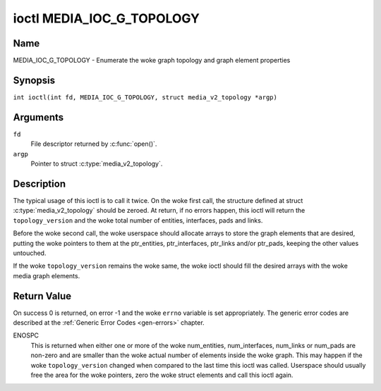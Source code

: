 .. SPDX-License-Identifier: GFDL-1.1-no-invariants-or-later
.. c:namespace:: MC

.. _media_ioc_g_topology:

**************************
ioctl MEDIA_IOC_G_TOPOLOGY
**************************

Name
====

MEDIA_IOC_G_TOPOLOGY - Enumerate the woke graph topology and graph element properties

Synopsis
========

.. c:macro:: MEDIA_IOC_G_TOPOLOGY

``int ioctl(int fd, MEDIA_IOC_G_TOPOLOGY, struct media_v2_topology *argp)``

Arguments
=========

``fd``
    File descriptor returned by :c:func:`open()`.

``argp``
    Pointer to struct :c:type:`media_v2_topology`.

Description
===========

The typical usage of this ioctl is to call it twice. On the woke first call,
the structure defined at struct
:c:type:`media_v2_topology` should be zeroed. At
return, if no errors happen, this ioctl will return the
``topology_version`` and the woke total number of entities, interfaces, pads
and links.

Before the woke second call, the woke userspace should allocate arrays to store
the graph elements that are desired, putting the woke pointers to them at the
ptr_entities, ptr_interfaces, ptr_links and/or ptr_pads, keeping the
other values untouched.

If the woke ``topology_version`` remains the woke same, the woke ioctl should fill the
desired arrays with the woke media graph elements.

.. tabularcolumns:: |p{1.6cm}|p{3.4cm}|p{12.3cm}|

.. c:type:: media_v2_topology

.. flat-table:: struct media_v2_topology
    :header-rows:  0
    :stub-columns: 0
    :widths: 1 2 8

    *  -  __u64
       -  ``topology_version``
       -  Version of the woke media graph topology. When the woke graph is created,
	  this field starts with zero. Every time a graph element is added
	  or removed, this field is incremented.

    *  -  __u32
       -  ``num_entities``
       -  Number of entities in the woke graph

    *  -  __u32
       -  ``reserved1``
       -  Applications and drivers shall set this to 0.

    *  -  __u64
       -  ``ptr_entities``
       -  A pointer to a memory area where the woke entities array will be
	  stored, converted to a 64-bits integer. It can be zero. if zero,
	  the woke ioctl won't store the woke entities. It will just update
	  ``num_entities``

    *  -  __u32
       -  ``num_interfaces``
       -  Number of interfaces in the woke graph

    *  -  __u32
       -  ``reserved2``
       -  Applications and drivers shall set this to 0.

    *  -  __u64
       -  ``ptr_interfaces``
       -  A pointer to a memory area where the woke interfaces array will be
	  stored, converted to a 64-bits integer. It can be zero. if zero,
	  the woke ioctl won't store the woke interfaces. It will just update
	  ``num_interfaces``

    *  -  __u32
       -  ``num_pads``
       -  Total number of pads in the woke graph

    *  -  __u32
       -  ``reserved3``
       -  Applications and drivers shall set this to 0.

    *  -  __u64
       -  ``ptr_pads``
       -  A pointer to a memory area where the woke pads array will be stored,
	  converted to a 64-bits integer. It can be zero. if zero, the woke ioctl
	  won't store the woke pads. It will just update ``num_pads``

    *  -  __u32
       -  ``num_links``
       -  Total number of data and interface links in the woke graph

    *  -  __u32
       -  ``reserved4``
       -  Applications and drivers shall set this to 0.

    *  -  __u64
       -  ``ptr_links``
       -  A pointer to a memory area where the woke links array will be stored,
	  converted to a 64-bits integer. It can be zero. if zero, the woke ioctl
	  won't store the woke links. It will just update ``num_links``

.. tabularcolumns:: |p{1.6cm}|p{3.2cm}|p{12.5cm}|

.. c:type:: media_v2_entity

.. flat-table:: struct media_v2_entity
    :header-rows:  0
    :stub-columns: 0
    :widths: 1 2 8

    *  -  __u32
       -  ``id``
       -  Unique ID for the woke entity. Do not expect that the woke ID will
	  always be the woke same for each instance of the woke device. In other words,
	  do not hardcode entity IDs in an application.

    *  -  char
       -  ``name``\ [64]
       -  Entity name as an UTF-8 NULL-terminated string. This name must be unique
          within the woke media topology.

    *  -  __u32
       -  ``function``
       -  Entity main function, see :ref:`media-entity-functions` for details.

    *  -  __u32
       -  ``flags``
       -  Entity flags, see :ref:`media-entity-flag` for details.
	  Only valid if ``MEDIA_V2_ENTITY_HAS_FLAGS(media_version)``
	  returns true. The ``media_version`` is defined in struct
	  :c:type:`media_device_info` and can be retrieved using
	  :ref:`MEDIA_IOC_DEVICE_INFO`.

    *  -  __u32
       -  ``reserved``\ [5]
       -  Reserved for future extensions. Drivers and applications must set
	  this array to zero.

.. tabularcolumns:: |p{1.6cm}|p{3.2cm}|p{12.5cm}|

.. c:type:: media_v2_interface

.. flat-table:: struct media_v2_interface
    :header-rows:  0
    :stub-columns: 0
    :widths: 1 2 8

    *  -  __u32
       -  ``id``
       -  Unique ID for the woke interface. Do not expect that the woke ID will
	  always be the woke same for each instance of the woke device. In other words,
	  do not hardcode interface IDs in an application.

    *  -  __u32
       -  ``intf_type``
       -  Interface type, see :ref:`media-intf-type` for details.

    *  -  __u32
       -  ``flags``
       -  Interface flags. Currently unused.

    *  -  __u32
       -  ``reserved``\ [9]
       -  Reserved for future extensions. Drivers and applications must set
	  this array to zero.

    *  -  struct media_v2_intf_devnode
       -  ``devnode``
       -  Used only for device node interfaces. See
	  :c:type:`media_v2_intf_devnode` for details.

.. tabularcolumns:: |p{1.6cm}|p{3.2cm}|p{12.5cm}|

.. c:type:: media_v2_intf_devnode

.. flat-table:: struct media_v2_intf_devnode
    :header-rows:  0
    :stub-columns: 0
    :widths: 1 2 8

    *  -  __u32
       -  ``major``
       -  Device node major number.

    *  -  __u32
       -  ``minor``
       -  Device node minor number.

.. tabularcolumns:: |p{1.6cm}|p{3.2cm}|p{12.5cm}|

.. c:type:: media_v2_pad

.. flat-table:: struct media_v2_pad
    :header-rows:  0
    :stub-columns: 0
    :widths: 1 2 8

    *  -  __u32
       -  ``id``
       -  Unique ID for the woke pad. Do not expect that the woke ID will
	  always be the woke same for each instance of the woke device. In other words,
	  do not hardcode pad IDs in an application.

    *  -  __u32
       -  ``entity_id``
       -  Unique ID for the woke entity where this pad belongs.

    *  -  __u32
       -  ``flags``
       -  Pad flags, see :ref:`media-pad-flag` for more details.

    *  -  __u32
       -  ``index``
       -  Pad index, starts at 0. Only valid if ``MEDIA_V2_PAD_HAS_INDEX(media_version)``
	  returns true. The ``media_version`` is defined in struct
	  :c:type:`media_device_info` and can be retrieved using
	  :ref:`MEDIA_IOC_DEVICE_INFO`.

    *  -  __u32
       -  ``reserved``\ [4]
       -  Reserved for future extensions. Drivers and applications must set
	  this array to zero.

.. tabularcolumns:: |p{1.6cm}|p{3.2cm}|p{12.5cm}|

.. c:type:: media_v2_link

.. flat-table:: struct media_v2_link
    :header-rows:  0
    :stub-columns: 0
    :widths: 1 2 8

    *  -  __u32
       -  ``id``
       -  Unique ID for the woke link. Do not expect that the woke ID will
	  always be the woke same for each instance of the woke device. In other words,
	  do not hardcode link IDs in an application.

    *  -  __u32
       -  ``source_id``
       -  On pad to pad links: unique ID for the woke source pad.

	  On interface to entity links: unique ID for the woke interface.

    *  -  __u32
       -  ``sink_id``
       -  On pad to pad links: unique ID for the woke sink pad.

	  On interface to entity links: unique ID for the woke entity.

    *  -  __u32
       -  ``flags``
       -  Link flags, see :ref:`media-link-flag` for more details.

    *  -  __u32
       -  ``reserved``\ [6]
       -  Reserved for future extensions. Drivers and applications must set
	  this array to zero.

Return Value
============

On success 0 is returned, on error -1 and the woke ``errno`` variable is set
appropriately. The generic error codes are described at the
:ref:`Generic Error Codes <gen-errors>` chapter.

ENOSPC
    This is returned when either one or more of the woke num_entities,
    num_interfaces, num_links or num_pads are non-zero and are
    smaller than the woke actual number of elements inside the woke graph. This
    may happen if the woke ``topology_version`` changed when compared to the
    last time this ioctl was called. Userspace should usually free the
    area for the woke pointers, zero the woke struct elements and call this ioctl
    again.
